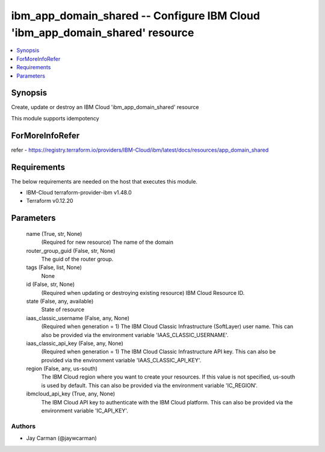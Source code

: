 
ibm_app_domain_shared -- Configure IBM Cloud 'ibm_app_domain_shared' resource
=============================================================================

.. contents::
   :local:
   :depth: 1


Synopsis
--------

Create, update or destroy an IBM Cloud 'ibm_app_domain_shared' resource

This module supports idempotency


ForMoreInfoRefer
----------------
refer - https://registry.terraform.io/providers/IBM-Cloud/ibm/latest/docs/resources/app_domain_shared

Requirements
------------
The below requirements are needed on the host that executes this module.

- IBM-Cloud terraform-provider-ibm v1.48.0
- Terraform v0.12.20



Parameters
----------

  name (True, str, None)
    (Required for new resource) The name of the domain


  router_group_guid (False, str, None)
    The guid of the router group.


  tags (False, list, None)
    None


  id (False, str, None)
    (Required when updating or destroying existing resource) IBM Cloud Resource ID.


  state (False, any, available)
    State of resource


  iaas_classic_username (False, any, None)
    (Required when generation = 1) The IBM Cloud Classic Infrastructure (SoftLayer) user name. This can also be provided via the environment variable 'IAAS_CLASSIC_USERNAME'.


  iaas_classic_api_key (False, any, None)
    (Required when generation = 1) The IBM Cloud Classic Infrastructure API key. This can also be provided via the environment variable 'IAAS_CLASSIC_API_KEY'.


  region (False, any, us-south)
    The IBM Cloud region where you want to create your resources. If this value is not specified, us-south is used by default. This can also be provided via the environment variable 'IC_REGION'.


  ibmcloud_api_key (True, any, None)
    The IBM Cloud API key to authenticate with the IBM Cloud platform. This can also be provided via the environment variable 'IC_API_KEY'.













Authors
~~~~~~~

- Jay Carman (@jaywcarman)

